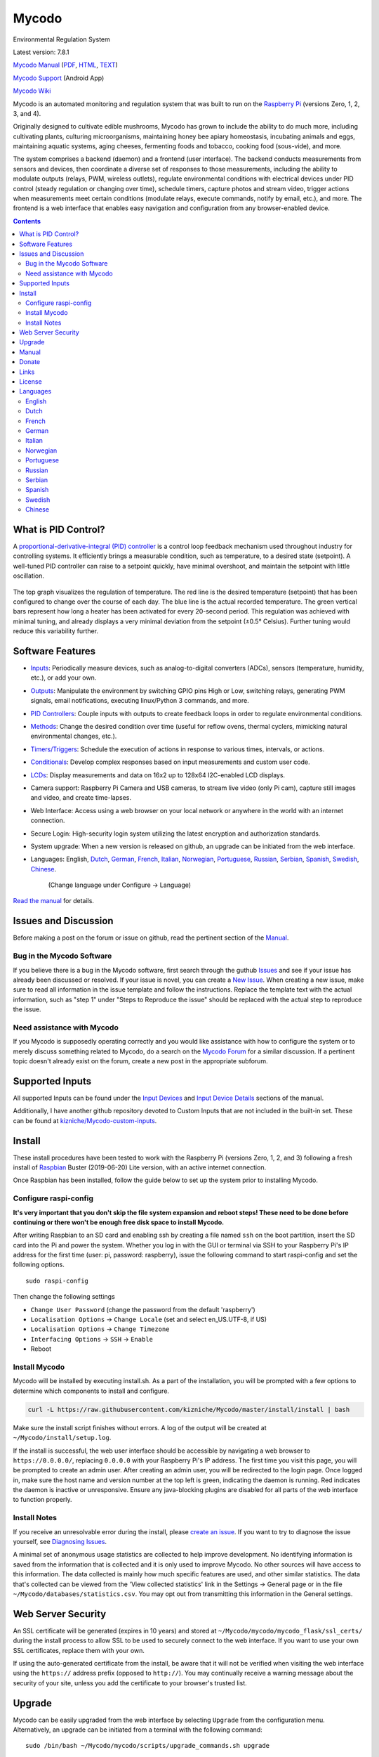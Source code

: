 Mycodo
======

Environmental Regulation System

Latest version: 7.8.1 |Build Status| |Codacy Badge| |DOI|

`Mycodo Manual <https://github.com/kizniche/Mycodo/blob/master/mycodo-manual.rst>`__
(`PDF <https://github.com/kizniche/Mycodo/raw/master/mycodo-manual.pdf>`__,
`HTML <http://htmlpreview.github.io/?https://github.com/kizniche/Mycodo/blob/master/mycodo-manual.html>`__,
`TEXT <https://raw.githubusercontent.com/kizniche/Mycodo/master/mycodo-manual.txt>`__)

`Mycodo Support <https://play.google.com/store/apps/details?id=com.mycodo.mycododocs>`__ (Android App)

`Mycodo Wiki <https://github.com/kizniche/Mycodo/wiki>`__

Mycodo is an automated monitoring and regulation system that was built
to run on the `Raspberry
Pi <https://en.wikipedia.org/wiki/Raspberry_Pi>`__ (versions Zero, 1, 2,
3, and 4).

Originally designed to cultivate edible mushrooms, Mycodo has grown to
include the ability to do much more, including cultivating plants,
culturing microorganisms, maintaining honey bee apiary homeostasis,
incubating animals and eggs, maintaining aquatic systems, aging cheeses,
fermenting foods and tobacco, cooking food (sous-vide), and more.

The system comprises a backend (daemon) and a frontend (user interface).
The backend conducts measurements from sensors and devices, then
coordinate a diverse set of responses to those measurements, including
the ability to modulate outputs (relays, PWM, wireless outlets),
regulate environmental conditions with electrical devices under PID
control (steady regulation or changing over time), schedule timers,
capture photos and stream video, trigger actions when measurements meet
certain conditions (modulate relays, execute commands, notify by email,
etc.), and more. The frontend is a web interface that enables easy
navigation and configuration from any browser-enabled device.

.. contents::
   :depth: 3

What is PID Control?
--------------------

A `proportional-derivative-integral (PID)
controller <https://en.wikipedia.org/wiki/PID_controller>`__ is a
control loop feedback mechanism used throughout industry for controlling
systems. It efficiently brings a measurable condition, such as
temperature, to a desired state (setpoint). A well-tuned PID controller
can raise to a setpoint quickly, have minimal overshoot, and maintain
the setpoint with little oscillation.

.. figure:: manual_images/PID-animation.gif
   :alt: PID Animation


|Mycodo|

The top graph visualizes the regulation of temperature. The red line is
the desired temperature (setpoint) that has been configured to change
over the course of each day. The blue line is the actual recorded
temperature. The green vertical bars represent how long a heater has
been activated for every 20-second period. This regulation was achieved
with minimal tuning, and already displays a very minimal deviation from
the setpoint (±0.5° Celsius). Further tuning would reduce this
variability further.

Software Features
-----------------

-  `Inputs <https://github.com/kizniche/Mycodo/blob/master/mycodo-manual.rst#data>`__:
   Periodically measure devices, such as analog-to-digital converters (ADCs), sensors (temperature, humidity, etc.), or add your own.
-  `Outputs <https://github.com/kizniche/Mycodo/blob/master/mycodo-manual.rst#output>`__:
   Manipulate the environment by switching GPIO pins High or Low, switching relays, generating PWM signals, email notifications, executing linux/Python 3 commands, and more.
-  `PID Controllers <https://github.com/kizniche/Mycodo/blob/master/mycodo-manual.rst#pid-controller>`__:
   Couple inputs with outputs to create feedback loops in order to regulate environmental conditions.
-  `Methods <https://github.com/kizniche/Mycodo/blob/master/mycodo-manual.rst#methods>`__:
   Change the desired condition over time (useful for reflow ovens, thermal cyclers, mimicking natural environmental changes, etc.).
-  `Timers/Triggers <https://github.com/kizniche/Mycodo/blob/master/mycodo-manual.rst#trigger>`__:
   Schedule the execution of actions in response to various times, intervals, or actions.
-  `Conditionals <https://github.com/kizniche/Mycodo/blob/master/mycodo-manual.rst#conditional>`__:
   Develop complex responses based on input measurements and custom user code.
-  `LCDs <https://github.com/kizniche/Mycodo/blob/master/mycodo-manual.rst#lcds>`__:
   Display measurements and data on 16x2 up to 128x64 I2C-enabled LCD displays.
-  Camera support: Raspberry Pi Camera and USB cameras, to stream live
   video (only Pi cam), capture still images and video, and create
   time-lapses.
-  Web Interface: Access using a web browser on your local network or
   anywhere in the world with an internet connection.
-  Secure Login: High-security login system utilizing the latest
   encryption and authorization standards.
-  System upgrade: When a new version is released on github, an upgrade
   can be initiated from the web interface.
-  Languages: English,
   `Dutch <#dutch>`__,
   `German <#german>`__,
   `French <#french>`__,
   `Italian <#italian>`__,
   `Norwegian <#norwegian>`__,
   `Portuguese <#portuguese>`__,
   `Russian <#russian>`__,
   `Serbian <#serbian>`__,
   `Spanish <#spanish>`__,
   `Swedish <#swedish>`__,
   `Chinese <#chinese>`__.
    (Change language under Configure -> Language)

`Read the manual <#manual>`__ for details.

Issues and Discussion
---------------------

Before making a post on the forum or issue on github, read the pertinent section of the
`Manual <https://github.com/kizniche/Mycodo/blob/master/mycodo-manual.rst>`__.

Bug in the Mycodo Software
~~~~~~~~~~~~~~~~~~~~~~~~~~

If you believe there is a bug in the Mycodo software, first search through the guthub
`Issues <https://github.com/kizniche/Mycodo/issues>`__ and see if your issue has already
been discussed or resolved. If your issue is novel, you can create a
`New Issue <https://github.com/kizniche/Mycodo/issues/new>`__. When creating a new issue,
make sure to read all information in the issue template and follow the instructions. Replace
the template text with the actual information, such as "step 1" under "Steps to Reproduce
the issue" should be replaced with the actual step to reproduce the issue.

Need assistance with Mycodo
~~~~~~~~~~~~~~~~~~~~~~~~~~~

If you Mycodo is supposedly operating correctly and you would like assistance with how to
configure the system or to merely discuss something related to Mycodo, do a search on the
`Mycodo Forum <https://kylegabriel.com/forum/mycodo/>`__ for a similar discussion. If a pertinent
topic doesn't already exist on the forum, create a new post in the appropriate subforum.

Supported Inputs
----------------

All supported Inputs can be found under the
`Input Devices <https://github.com/kizniche/Mycodo/blob/master/mycodo-manual.rst#input-devices>`__
and `Input Device Details <https://github.com/kizniche/Mycodo/blob/master/mycodo-manual.rst#input-device-details>`__
sections of the manual.

Additionally, I have another github repository devoted to Custom Inputs that are not included in
the built-in set. These can be found at `kizniche/Mycodo-custom-inputs <https://github.com/kizniche/Mycodo-custom-inputs>`__.

Install
-------

These install procedures have been tested to work with the Raspberry Pi
(versions Zero, 1, 2, and 3) following a fresh install of
`Raspbian <https://www.raspberrypi.org/downloads/raspbian/>`__ Buster
(2019-06-20) Lite version, with an active internet connection.

Once Raspbian has been installed, follow the guide below to set up the
system prior to installing Mycodo.

Configure raspi-config
~~~~~~~~~~~~~~~~~~~~~~

**It's very important that you don't skip the file system expansion and
reboot steps! These need to be done before continuing or there won't be
enough free disk space to install Mycodo.**

After writing Raspbian to an SD card and enabling ssh by creating a file
named ``ssh`` on the boot partition, insert the SD card into the Pi and
power the system. Whether you log in with the GUI or terminal via SSH to
your Raspberry Pi's IP address for the first time (user: pi, password:
raspberry), issue the following command to start raspi-config and set
the following options.

::

    sudo raspi-config

Then change the following settings

-  ``Change User Password`` (change the password from the default
   'raspberry')
-  ``Localisation Options`` -> ``Change Locale`` (set and select
   en\_US.UTF-8, if US)
-  ``Localisation Options`` -> ``Change Timezone``
-  ``Interfacing Options`` -> ``SSH`` -> ``Enable``
-  Reboot

Install Mycodo
~~~~~~~~~~~~~~

Mycodo will be installed by executing install.sh. As a part of the
installation, you will be prompted with a few options to determine which
components to install and configure.

.. code:: bash

    curl -L https://raw.githubusercontent.com/kizniche/Mycodo/master/install/install | bash


Make sure the install script finishes without errors. A log of the
output will be created at ``~/Mycodo/install/setup.log``.

If the install is successful, the web user interface should be
accessible by navigating a web browser to ``https://0.0.0.0/``,
replacing ``0.0.0.0`` with your Raspberry Pi's IP address. The first
time you visit this page, you will be prompted to create an admin user.
After creating an admin user, you will be redirected to the login page.
Once logged in, make sure the host name and version number at the top
left is green, indicating the daemon is running. Red indicates the
daemon is inactive or unresponsive. Ensure any java-blocking plugins are
disabled for all parts of the web interface to function properly.

Install Notes
~~~~~~~~~~~~~

If you receive an unresolvable error during the install, please `create
an issue <https://github.com/kizniche/Mycodo/issues>`__. If you want to
try to diagnose the issue yourself, see `Diagnosing
Issues <#diagnosing-issues>`__.

A minimal set of anonymous usage statistics are collected to help
improve development. No identifying information is saved from the
information that is collected and it is only used to improve Mycodo. No
other sources will have access to this information. The data collected
is mainly how much specific features are used, and other similar
statistics. The data that's collected can be viewed from the 'View
collected statistics' link in the Settings -> General page or in the
file ``~/Mycodo/databases/statistics.csv``. You may opt out from
transmitting this information in the General settings.

Web Server Security
-------------------

An SSL certificate will be generated (expires in 10 years) and stored at
``~/Mycodo/mycodo/mycodo_flask/ssl_certs/`` during the install process
to allow SSL to be used to securely connect to the web interface. If you
want to use your own SSL certificates, replace them with your own.

If using the auto-generated certificate from the install, be aware that
it will not be verified when visiting the web interface using the
``https://`` address prefix (opposed to ``http://``). You may
continually receive a warning message about the security of your site,
unless you add the certificate to your browser's trusted list.

Upgrade
-------

Mycodo can be easily upgraded from the web interface by selecting
``Upgrade`` from the configuration menu. Alternatively, an upgrade can
be initiated from a terminal with the following command:

::

    sudo /bin/bash ~/Mycodo/mycodo/scripts/upgrade_commands.sh upgrade

Manual
------

The Mycodo Manual may be viewed as
`Markdown <https://github.com/kizniche/Mycodo/blob/master/mycodo-manual.rst>`__,
`PDF <https://github.com/kizniche/Mycodo/raw/master/mycodo-manual.pdf>`__,
`HTML <http://htmlpreview.github.io/?https://github.com/kizniche/Mycodo/blob/master/mycodo-manual.html>`__,
or `Plain
Text <https://raw.githubusercontent.com/kizniche/Mycodo/master/mycodo-manual.txt>`__

The `Mycodo Wiki <https://github.com/kizniche/Mycodo/wiki>`__ also contains useful information.

Donate
------

I have always made Mycodo free, and I don't intend on changing that to
make a profit. However, if you would like to make a donation, you can
find several options to do so at
`KyleGabriel.com/donate <http://kylegabriel.com/donate>`__

Links
-----

Thanks for using and supporting Mycodo, however it may not be the latest
version or it may have been altered if not obtained through an official
distribution site. You should be able to find the latest version on
github or my web site.

https://github.com/kizniche/Mycodo

http://KyleGabriel.com

License
-------

Mycodo is free software: you can redistribute it and/or modify it under
the terms of the GNU General Public License as published by the Free
Software Foundation, either version 3 of the License, or (at your
option) any later version.

Mycodo is distributed in the hope that it will be useful, but WITHOUT
ANY WARRANTY; without even the implied warranty of MERCHANTABILITY or
FITNESS FOR A PARTICULAR PURPOSE. See the `GNU General Public
License <http://www.gnu.org/licenses/gpl-3.0.en.html>`__ for more
details.

A full copy of the GNU General Public License can be found at
http://www.gnu.org/licenses/gpl-3.0.en.html

This software includes third party open source software components.
Please see individual files for license information, if applicable.

Languages
---------

-  Native: English
-  Complete: `Dutch <#dutch>`__,
   `German <#german>`__,
   `French <#french>`__,
   `Italian <#italian>`__,
   `Norwegian <#norwegian>`__,
   `Portuguese <#portuguese>`__,
   `Russian <#russian>`__,
   `Serbian <#serbian>`__,
   `Spanish <#spanish>`__,
   `Swedish <#swedish>`__,
   `Chinese <#chinese>`__.

By default, mycodo will display the default language set by your browser. You may also
force a language in the settings at ``[Gear Icon]`` -> ``Configure`` ->
``General`` -> ``Language``

If you would like to improve the translations, you can submit a pull request with an
amended .po file from ~/Mycodo/mycodo/mycodo_flask/translations/ or start a
`New Issue <https://github.com/kizniche/Mycodo/issues/new>`__ detailing the corrections.

English
~~~~~~~

The native language used in the software.

Dutch
~~~~~

Mycodo is een geautomatiseerd monitoring- en regelsysteem dat is gebouwd
om op de Raspberry Pi te draaien (versies Zero, 1, 2, 3 en 4).

Oorspronkelijk ontworpen om eetbare paddenstoelen te kweken, is Mycodo
uitgegroeid tot het vermogen om veel meer te doen, waaronder het kweken
van planten, het kweken van micro-organismen, het onderhouden van
bijenbijen bij de bijen, het incuberen van dieren en eieren, het
onderhouden van aquatische systemen, het ouder worden van kazen, het
fermenteren van voedsel en tabak, het koken eten (sous-vide) en meer.

Het systeem bestaat uit een backend (daemon) en een frontend
(gebruikersinterface). De backend voert metingen uit van sensoren en
apparaten, coördineert vervolgens een diverse reeks antwoorden op die
metingen, inclusief het vermogen om outputs te moduleren (relais, PWM,
draadloze outlets), omgevingsomstandigheden te regelen met elektrische
apparaten onder PID-regeling (gestage regeling of omschakeling tijd),
timers plannen, foto's maken en video streamen, acties activeren wanneer
metingen aan bepaalde voorwaarden voldoen (relais moduleren, opdrachten
uitvoeren, per e-mail op de hoogte stellen, etc.) en meer. De frontend is
een webinterface die gemakkelijke navigatie en configuratie mogelijk
maakt vanaf elk apparaat met een browser.

French
~~~~~~

Mycodo est un système de surveillance et de régulation automatisé conçu
pour fonctionner sur le Raspberry Pi (versions zéro, 1, 2, 3 et 4).

Conçu à l'origine pour cultiver des champignons comestibles, Mycodo s'est
développé pour inclure la capacité de faire beaucoup plus, notamment la
culture de plantes, la culture de micro-organismes, le maintien de
l'homéostasie du rucher des abeilles, la mise en incubation des animaux
et des œufs, la maintenance des systèmes aquatiques, le vieillissement
des fromages, la fermentation nourriture (sous vide), et plus.

Le système comprend un serveur (démon) et une interface utilisateur
(interface utilisateur). Le système effectue des mesures à partir de
capteurs et d’appareils, puis coordonne un ensemble divers de réponses à
ces mesures, notamment la possibilité de moduler les sorties (relais,
PWM, prises sans fil), de réguler les conditions environnementales avec
des appareils électriques sous contrôle PID (régulation continue ou
basculement temps), planifiez des minuteries, capturez des photos et des
flux vidéo, déclenchez des actions lorsque les mesures répondent à
certaines conditions (moduler des relais, exécuter des commandes, notifier
par courrier électronique, etc.), etc. L'interface Web est une interface
Web qui facilite la navigation et la configuration à partir de tout
appareil compatible avec le navigateur.

German
~~~~~~

Mycodo ist ein automatisiertes Überwachungs- und Regulierungssystem, das
für den Raspberry Pi (Versionen Zero, 1, 2, 3 und 4) entwickelt wurde.

Ursprünglich für die Kultivierung von Speisepilzen konzipiert, hat Mycodo
die Fähigkeit zu weitaus mehr erweitert, darunter die Kultivierung von
Pflanzen, die Kultivierung von Mikroorganismen, die Aufrechterhaltung der
Homöostase der Bienenhaus-Bienenhäuser, die Inkubation von Tieren und
Eiern, die Aufrechterhaltung von Wassersystemen, das Altern von Käse, das
Gären von Lebensmitteln und Tabak sowie das Kochen Essen (Sous-Vide) und
mehr.

Das System besteht aus einem Backend (Daemon) und einem Frontend
(Benutzeroberfläche). Das Backend führt Messungen von Sensoren und Geräten
durch und koordiniert dann eine Vielzahl von Reaktionen auf diese
Messungen, einschließlich der Möglichkeit, Ausgänge (Relais, PWM,
drahtlose Ausgänge) zu modulieren und Umgebungsbedingungen mit elektrischen
Geräten unter PID-Steuerung zu regulieren (stetige Regelung oder
Umschaltung) Zeit), Zeitpläne planen, Fotos aufnehmen und Videos streamen,
Aktionen auslösen, wenn Messungen bestimmte Bedingungen erfüllen (Relais
modulieren, Befehle ausführen, per E-Mail benachrichtigen usw.) und vieles
mehr. Das Frontend ist eine Weboberfläche, die eine einfache Navigation und
Konfiguration von jedem Browser-fähigen Gerät aus ermöglicht.

Italian
~~~~~~~

Mycodo è un sistema di monitoraggio e regolazione automatico che è stato
creato per funzionare sul Raspberry Pi (versioni Zero, 1, 2, 3 e 4).

Originariamente progettato per coltivare funghi commestibili, Mycodo è
cresciuto fino a comprendere la capacità di fare molto di più, coltivando
piante, coltivando microrganismi, mantenendo l'omeostasi delle api apistiche
del miele, incubando animali e uova, mantenendo sistemi acquatici, formaggi
stagionati, alimenti fermentati e tabacco, cucinando cibo (sous-vide) e
altro ancora.

Il sistema comprende un backend (demone) e un frontend (interfaccia utente).
Il back-end esegue misurazioni da sensori e dispositivi, quindi coordina un
insieme diversificato di risposte a tali misurazioni, inclusa la possibilità
di modulare le uscite (relè, PWM, prese wireless), regola le condizioni
ambientali con dispositivi elettrici sotto controllo PID (regolazione costante
o commutazione tempo), programmare i timer, acquisire foto e trasmettere
video, attivare azioni quando le misurazioni soddisfano determinate condizioni
(modulazione di relè, esecuzione di comandi, notifica via e-mail, ecc.) e
altro. Il frontend è un'interfaccia web che consente una facile navigazione e
configurazione da qualsiasi dispositivo abilitato per il browser.

Norwegian
~~~~~~~~~

Mycodo er et automatisert overvåkings- og reguleringssystem som ble bygget
for å kjøre på Raspberry Pi (versjoner Zero, 1, 2, 3 og 4).

Mycodo er opprinnelig utviklet for å dyrke spiselige sopp, og har vokst
til å inkludere muligheten til å gjøre mye mer, inkludert dyrking av
planter, dyrking av mikroorganismer, opprettholder honningbi apiary
homeostasis, inkubering av dyr og egg, opprettholde akvatiske systemer,
aldrende oster, fermenterende matvarer og tobakk, matlaging mat (sous-vide)
og mer.

Systemet består av en backend (daemon) og en frontend (brukergrensesnitt).
Backend utfører målinger fra sensorer og enheter, og koordinerer deretter
et mangfoldig sett med svar på disse målingene, inkludert muligheten til å
modulere utganger (reléer, PWM, trådløse uttak), regulere miljøforhold med
elektriske enheter under PID-kontroll (stabil regulering eller endring over
tid), planlegge timere, ta bilder og streame video, utløse handlinger når
målingene oppfyller visse forhold (modulere reléer, utføre kommandoer,
varsle via e-post, etc.) og mer. Frontend er et webgrensesnitt som gjør det
enkelt å navigere og konfigurere fra hvilken som helst nettleseraktivert
enhet.

Portuguese
~~~~~~~~~~

O Mycodo é um sistema automatizado de monitoramento e regulação que foi
construído para rodar no Raspberry Pi (versões Zero, 1, 2, 3 e 4).

Originalmente concebido para cultivar cogumelos comestíveis, o Mycodo
cresceu para incluir a capacidade de fazer muito mais, incluindo cultivar
plantas, cultivar microorganismos, manter a homeostase do apiário de
abelhas, incubar animais e ovos, manter sistemas aquáticos, queijos
envelhecidos, fermentar alimentos e tabaco, cozinhar comida (sous-vide) e
muito mais.

O sistema compreende um backend (daemon) e um frontend (interface de
usuário). O backend conduz medições a partir de sensores e dispositivos e
coordena um conjunto diversificado de respostas a essas medições,
incluindo a capacidade de modular saídas (relés, PWM, tomadas sem fio),
regular as condições ambientais com dispositivos elétricos sob controle
PID (regulação estável ou troca tempo), agendar cronômetros, capturar
fotos e transmitir vídeo, acionar ações quando as medições atenderem a
determinadas condições (modular relés, executar comandos, notificar por
e-mail etc.) e muito mais. O frontend é uma interface da web que permite
fácil navegação e configuração a partir de qualquer dispositivo habilitado
para navegador.

Russian
~~~~~~~

Mycodo - это автоматизированная система мониторинга и регулирования,
созданная для работы на Raspberry Pi (версии Zero, 1, 2, 3 и 4).

Первоначально разработанный для выращивания съедобных грибов, Mycodo
вырос и теперь способен делать гораздо больше, включая выращивание
растений, выращивание микроорганизмов, поддержание гомеостаза пасеки
медоносных пчел, инкубацию животных и яиц, поддержание водных систем,
старение сыров, ферментацию продуктов и табака, приготовление пищи. еда
(sous-vide) и многое другое.

Система включает в себя бэкэнд (демон) и интерфейс (пользовательский
интерфейс). Бэкэнд проводит измерения от датчиков и устройств, затем
координирует разнообразный набор ответов на эти измерения, включая
возможность модулировать выходы (реле, ШИМ, беспроводные выходы),
регулировать условия окружающей среды с помощью электрических устройств
под управлением ПИД (постоянное регулирование или переключение). время),
планировать таймеры, захватывать фотографии и потоковое видео, запускать
действия, когда измерения соответствуют определенным условиям
(модулировать реле, выполнять команды, отправлять уведомления по
электронной почте и т. д.) и многое другое. Интерфейс представляет собой
веб-интерфейс, который обеспечивает простую навигацию и настройку с любого
устройства с поддержкой браузера.

Serbian
~~~~~~~

Мицодо је аутоматски систем за надзор и регулацију који је направљен да
ради на Распберри Пи (верзије Зеро, 1, 2, 3 и 4).

Оригинално дизајниран за узгајање јестивих гљива, Мицодо је нарастао на
могућност да уради много више, укључујући култивирање биљака, култивисање
микроорганизама, одржавање хомеостазе пчелињег меда, инкубирање животиња
и јаја, одржавање водених система, старење сирева, ферментисање хране и
дуван, кухање храна (соус-виде), и више.

Систем садржи бацкенд (даемон) и фронтенд (кориснички интерфејс). Бацкенд
врши мерења од сензора и уређаја, затим координира различите одговоре на
та мерења, укључујући могућност модулације излаза (релеји, ПВМ, бежичне
утичнице), регулисање услова околине са електричним уређајима под ПИД
контролом (стална регулација или промена време), распоред времена, снимање
фотографија и стримовање видео снимака, акције покретања када мерења
испуњавају одређене услове (модулација релеја, извршавање команди,
обавештавање путем е-поште, итд.), и још много тога. Фронтенд је веб
интерфејс који омогућава једноставну навигацију и конфигурацију са било
ког уређаја са омогућеним претраживачем.

Spanish
~~~~~~~

Mycodo es un sistema automatizado de monitoreo y regulación que fue creado
para ejecutarse en la Raspberry Pi (versiones cero, 1, 2, 3 y 4).

Originalmente diseñado para cultivar hongos comestibles, Mycodo ha crecido
para incluir la capacidad de hacer mucho más, incluido el cultivo de plantas,
el cultivo de microorganismos, el mantenimiento de la homeostasis de las
abejas, la incubación de animales y huevos, el mantenimiento de los sistemas
acuáticos, el envejecimiento de los quesos, la fermentación de alimentos y el
tabaco, la cocina. comida (sous-vide), y más.

El sistema comprende un backend (daemon) y un frontend (interfaz de usuario).
El backend realiza mediciones desde sensores y dispositivos, luego coordina
un conjunto diverso de respuestas a esas mediciones, incluida la capacidad
de modular salidas (relés, PWM, salidas inalámbricas), regular las
condiciones ambientales con dispositivos eléctricos bajo control PID
(regulación constante o cambio tiempo), programe temporizadores, capture
fotos y transmita videos, active acciones cuando las mediciones cumplan
ciertas condiciones (module relés, ejecute comandos, notifique por correo
electrónico, etc.) y más. La interfaz es una interfaz web que permite una
fácil navegación y configuración desde cualquier dispositivo con navegador.

Swedish
~~~~~~~

Mycodo är ett automatiserat övervaknings- och reglersystem som byggdes
för att springa på Raspberry Pi (versioner noll, 1, 2, 3 och 4).

Mycodo har ursprungligen utformats för att odla ätliga svampar, och har
därmed ökat möjligheten att göra mycket mer, inklusive odling av växter,
odlingsmikroorganismer, upprätthållande av honeybee apiary homeostasis,
inkubering av djur och ägg, upprätthållande av vattenlevande system,
åldrande ostar, jäsning av mat och tobak, matlagning mat (sous-vide)
och mer.

Systemet innefattar en backend (daemon) och en frontend
(användargränssnitt). Bakgrunden utför mätningar från sensorer och
enheter och samordnar sedan en mängd olika svar på dessa mätningar,
inklusive möjligheten att modulera utgångar (reläer, PWM, trådlösa
uttag), reglera miljöförhållandena med elektriska enheter under
PID-kontroll (ständig reglering eller byte över tid), schemalägg timer,
ta bilder och strömma video, utlös åtgärder när mätningar uppfyller
vissa villkor (modulera reläer, utföra kommandon, meddela via e-post
etc.) och mer. Frontend är ett webbgränssnitt som möjliggör enkel
navigering och konfiguration från alla webbläsaraktiverade enheter.

Chinese
~~~~~~~

Mycodo是一个自动监控和调节系统，可在Raspberry Pi上运行（版本为Zero，1,2,3和4）。

Mycodo最初设计用于种植可食用的蘑菇，已经发展到能够做更多的事情，包括种植植物，培养微生物，保持蜂蜜蜂房稳态，孵化动物和鸡蛋，维持水生系统，陈年奶酪，发酵食品和烟草，烹饪食物（sous-vide）等等。

该系统包括后端（守护进程）和前端（用户界面）。后端从传感器和设备进行测量，然后协调对这些测量的各种响应，包括调制输出（继电器，PWM，无线插座）的能力，通过PID控制的电气设备调节环境条件（稳定调节或转换时间），安排计时器，捕获照片和流视频，在测量满足特定条件时触发操作（调制继电器，执行命令，通过电子邮件通知等）等等。前端是一个Web界面，可以从任何支持浏览器的设备轻松导航和配置。


.. |Build Status| image:: https://travis-ci.org/kizniche/Mycodo.svg?branch=master
   :target: https://travis-ci.org/kizniche/Mycodo
.. |Codacy Badge| image:: https://api.codacy.com/project/badge/Grade/5b9c21d5680f4f7fb87df1cf32f71e80
   :target: https://www.codacy.com/app/Mycodo/Mycodo?utm_source=github.com&utm_medium=referral&utm_content=kizniche/Mycodo&utm_campaign=Badge_Grade
.. |DOI| image:: https://zenodo.org/badge/DOI/10.5281/zenodo.824199.svg
   :target: https://doi.org/10.5281/zenodo.824199
.. |Mycodo| image:: http://kylegabriel.com/projects/wp-content/uploads/sites/3/2016/05/Mycodo-3.6.0-tango-Graph-2016-05-21-11-15-26.png
   :target: http://kylegabriel.com/projects/
